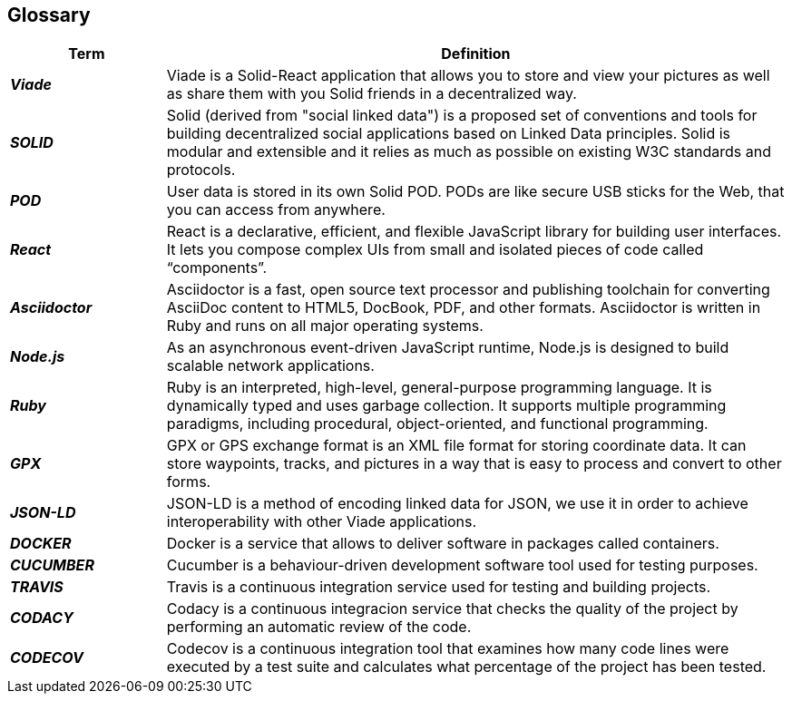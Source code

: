 [[section-glossary]]
== Glossary

[options="header",cols="1,4"]
|===
| Term         | Definition
| *_Viade_*     | Viade is a Solid-React application that allows you to store and view your pictures as well as share them with you Solid friends in a decentralized way.

| *_SOLID_*     | Solid (derived from "social linked data") is a proposed set of conventions and tools for building decentralized social applications based on Linked Data principles. Solid is modular and extensible and it relies as much as possible on existing W3C standards and protocols.

| *_POD_*     | User data is stored in its own Solid POD. PODs are like secure USB sticks for the Web, that you can access from anywhere. 

| *_React_*     | React is a declarative, efficient, and flexible JavaScript library for building user interfaces. It lets you compose complex UIs from small and isolated pieces of code called “components”.

| *_Asciidoctor_*     |Asciidoctor is a fast, open source text processor and publishing toolchain for converting AsciiDoc content to HTML5, DocBook, PDF, and other formats. Asciidoctor is written in Ruby and runs on all major operating systems.

| *_Node.js_*     | As an asynchronous event-driven JavaScript runtime, Node.js is designed to build scalable network applications.

| *_Ruby_*     | Ruby is an interpreted, high-level, general-purpose programming language. It is dynamically typed and uses garbage collection. It supports multiple programming paradigms, including procedural, object-oriented, and functional programming. 

| *_GPX_*     | GPX or GPS exchange format is an XML file format for storing coordinate data. It can store waypoints, tracks, and pictures in a way that is easy to process and convert to other forms.

| *_JSON-LD_*     | JSON-LD is a method of encoding linked data for JSON, we use it in order to achieve interoperability with other Viade applications.

| *_DOCKER_*     | Docker is a service that allows to deliver software in packages called containers.

| *_CUCUMBER_*     | Cucumber is a behaviour-driven development software tool used for testing purposes.

| *_TRAVIS_*     | Travis is a continuous integration service used for testing and building projects.

| *_CODACY_*     | Codacy is a continuous integracion service that checks the quality of the project by performing an automatic review of the code.

| *_CODECOV_*     | Codecov is a continuous integration tool that examines how many code lines were executed by a test suite and calculates what percentage of the project has been tested.
|===
